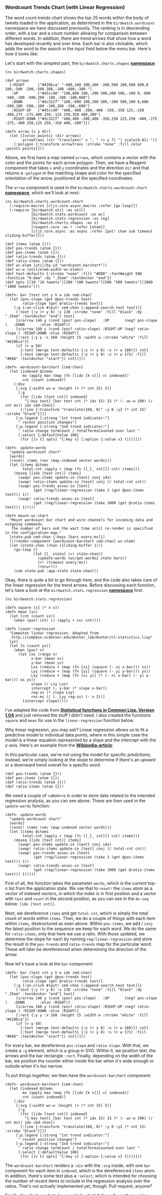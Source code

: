 *** Wordcount Trends Chart (with Linear Regression)
    :PROPERTIES:
    :CUSTOM_ID: wordcount-trends-chart-with-linear-regression
    :END:

The word count trends chart shows the top 25 words within the body of
tweets loaded in the application, as determined in the
=birdwatch.wordcount= namespace we have discussed previously. The
ranking is in descending order, with a bar and a count number allowing
for comparison between different words. In addition, there are trend
arrows that show how a word has developed recently and over time. Each
bar is also clickable, which adds the word to the search in the input
field below the menu bar. Here's how it looks like:

[[file:images/wordcount-chart.png]]

Let's start with the simplest part, the =birdwatch.charts.shapes=
*[[https://github.com/matthiasn/BirdWatch/blob/83ff6bfc4b930e877f8f8414b53fc381bf5b4366/Clojure-Websockets/MainApp/src/cljs/birdwatch/charts/shapes.cljs][namespace]]*:

#+BEGIN_EXAMPLE
    (ns birdwatch.charts.shapes)

    (def arrows
      {:RIGHT      ["#428bca" "-600,100 200,100 -200,500 100,500 600,0 100,-500 -200,-500 200,-100 -600,-100 "]
       :UP         ["#45cc40" "100,600 100,-200 500,200 500,-100 0,-600 -500,-100 -500,200 -100,-200 -100,600"]
       :DOWN       ["#dc322f" "100,-600 100,200 500,-200 500,100 0,600 -500,100 -500,-200 -100,200 -100,-600"]
       :RIGHT-UP   ["#45cc40" "400,-400 -200,-400 -350,-250 125,-250 -400,275 -275,400 250,-125 250,350 400,200"]
       :RIGHT-DOWN ["#dc322f" "400,400 -200,400 -350,250 125,250 -400,-275 -275,-400 250,125 250,-350 400,-200"]})

    (defn arrow [x y dir]
      (let [[color points] (dir arrows)
            arrowTrans (str "translate(" x ", " (+ y 7) ") scale(0.01) ")]
        [:polygon {:transform arrowTrans :stroke "none" :fill color :points points}]))
#+END_EXAMPLE

Above, we first have a map named =arrows=, which contains a vector with
the color and the points for each arrow polygon. Then, we have a Reagent
component that takes =x= and =y= coordinates and the direction =dir= and
that returns a =:polygon= in the matching shape and color for the
specified orientation of the arrow, positioned at the specified
coordinates.

The =arrow= component is used in the =birdwatch.charts.wordcount-chart=
*[[https://github.com/matthiasn/BirdWatch/blob/83ff6bfc4b930e877f8f8414b53fc381bf5b4366/Clojure-Websockets/MainApp/src/cljs/birdwatch/charts/wordcount_chart.cljs][namespace]]*,
which we'll look at next:

#+BEGIN_EXAMPLE
    (ns birdwatch.charts.wordcount-chart
      (:require-macros [cljs.core.async.macros :refer [go-loop]])
      (:require [birdwatch.util :as util]
                [birdwatch.stats.wordcount :as wc]
                [birdwatch.stats.regression :as reg]
                [birdwatch.charts.shapes :as s]
                [reagent.core :as r :refer [atom]]
                [cljs.core.async :as async :refer [put! chan sub timeout sliding-buffer]]))

    (def items (atom []))
    (def pos-trends (atom {}))
    (def pos-items (atom {}))
    (def ratio-trends (atom {}))
    (def ratio-items (atom {}))
    (def wc-elem (util/by-id "wordcount-barchart"))
    (def wc-w (util/elem-width wc-elem))
    (def text-defaults {:stroke "none" :fill "#DDD" :fontWeight 500 :fontSize "0.8em" :dy ".35em" :textAnchor "end"})
    (def opts [[10 "10 tweets"][100 "100 tweets"][500 "500 tweets"][1000 "1000 tweets"]])

    (defn- bar [text cnt y h w idx cmd-chan]
      (let [pos-slope (get @pos-trends text)
            ratio-slope (get @ratio-trends text)]
        [:g {:on-click #(put! cmd-chan [:append-search-text text])}
         [:text {:y (+ y 8) :x 138 :stroke "none" :fill "black" :dy ".35em" :textAnchor "end"} text]
         [s/arrow 146 y (cond (pos? pos-slope)   :UP       (neg? pos-slope )   :DOWN       :else :RIGHT)]
         [s/arrow 160 y (cond (pos? ratio-slope) :RIGHT-UP (neg? ratio-slope ) :RIGHT-DOWN :else :RIGHT)]
         [:rect {:y y :x 168 :height 15 :width w :stroke "white" :fill "#428bca"}]
         (if (> w 50)
           [:text (merge text-defaults {:y (+ y 8) :x (+ w 160)}) cnt]
           [:text (merge text-defaults {:y (+ y 8) :x (+ w 171) :fill "#666" :textAnchor "start"}) cnt])]))

    (defn- wordcount-barchart [cmd-chan]
      (let [indexed @items
            mx (apply max (map (fn [[idx [k v]]] v) indexed))
            cnt (count indexed)]
        [:div
         [:svg {:width wc-w :height (+ (* cnt 15) 5)}
          [:g
           (for [[idx [text cnt]] indexed]
             ^{:key text} [bar text cnt (* idx 15) 15 (* (- wc-w 190) (/ cnt mx)) idx cmd-chan])
           [:line {:transform "translate(168, 0)" :y 0 :y2 (* cnt 15) :stroke "black"}]]]
         [:p.legend [:strong "1st trend indicator:"]
          " recent position changes"]
         [:p.legend [:strong "2nd trend indicator:"]
          " ratio change termCount / totalTermsCounted over last "
          [:select {:defaultValue 100}
           (for [[v t] opts] ^{:key v} [:option {:value v} t])]]]))

    (defn- update-words
      "update wordcount chart"
      [words]
      (reset! items (vec (map-indexed vector words)))
      (let [items @items
            total-cnt (apply + (map (fn [[_[_ cnt]]] cnt) items))]
        (doseq [[idx [text cnt]] items]
          (swap! pos-items update-in [text] conj idx)
          (swap! ratio-items update-in [text] conj (/ total-cnt cnt))
          (swap! pos-trends assoc-in [text]
                 (get (reg/linear-regression (take 3 (get @pos-items text))) 1))
          (swap! ratio-trends assoc-in [text]
                 (get (reg/linear-regression (take 1000 (get @ratio-items text))) 1)))))

    (defn mount-wc-chart
      "Mount wordcount bar chart and wire channels for incoming data and outgoing commands.
       The number of bars and the wait time until re-render is specified in the configuration map."
      [state-pub cmd-chan {:keys [bars every-ms]}]
      (r/render-component [wordcount-barchart cmd-chan] wc-elem)
      (let [state-chan (chan (sliding-buffer 1))]
        (go-loop []
                 (let [[_ state] (<! state-chan)]
                   (update-words (wc/get-words2 state bars))
                   (<! (timeout every-ms))
                   (recur)))
        (sub state-pub :app-state state-chan)))
#+END_EXAMPLE

Okay, there is quite a bit to go through here, and the code also takes
care of the linear regression for the trend arrows. Before discussing
each function, let's have a look at the =birdwatch.stats.regression=
*[[https://github.com/matthiasn/BirdWatch/blob/83ff6bfc4b930e877f8f8414b53fc381bf5b4366/Clojure-Websockets/MainApp/src/cljs/birdwatch/stats/regression.cljs][namespace]]*
first:

#+BEGIN_EXAMPLE
    (ns birdwatch.stats.regression)

    (defn square [x] (* x x))
    (defn mean [xs]
      (let [cnt (count xs)]
        (when (pos? cnt) (/ (apply + xs) cnt))))

    (defn linear-regression
      "Computes linear regression. Adapted from
       http://compbio.ucdenver.edu/Hunter_lab/Hunter/cl-statistics.lisp"
      [ys]
      (let [n (count ys)]
        (when (pos? n)
          (let [xs (range n)
                x-bar (mean xs)
                y-bar (mean ys)
                Lxx (reduce + (map (fn [xi] (square (- xi x-bar))) xs))
                Lyy (reduce + (map (fn [yi] (square (- yi y-bar))) ys))
                Lxy (reduce + (map (fn [xi yi] (* (- xi x-bar) (- yi y-bar))) xs ys))
                slope (/ Lxy Lxx)
                intercept (- y-bar (* slope x-bar))
                reg-ss (* slope Lxy)
                res-ms (/ (- Lyy reg-ss) (- n 2))]
            [intercept slope]))))
#+END_EXAMPLE

I've adapted the code from
*[[http://compbio.ucdenver.edu/Hunter_lab/Hunter/cl-statistics.lisp][Statistical
functions in Common Lisp. Version 1.04]]* and just removed the stuff I
didn't need. I also created the functions =square= and =mean= for use in
the =linear-regression= function below.

Why linear regression, you may ask? Linear regression allows us to fit a
predictive model to individual data points, where in this simple case
the model is a linear equation represented by a slope and the intercept
with the y-axis. Here's an example from the
*[[http://en.wikipedia.org/wiki/Linear_regression][Wikipedia-article]]*:

[[file:images/linear-regression.png]]

In this particular case, we're not using the model for specific
predictions; instead, we're simply looking at the slope to determine if
there's an upward or a downward trend overall for a specific word.

#+BEGIN_EXAMPLE
    (def pos-trends (atom {}))
    (def pos-items (atom {}))
    (def ratio-trends (atom {}))
    (def ratio-items (atom {}))
#+END_EXAMPLE

We need a couple of =atom=s in order to store data related to the
intended regression analysis, as you can see above. These are then used
in the =update-words= function:

#+BEGIN_EXAMPLE
    (defn- update-words
      "update wordcount chart"
      [words]
      (reset! items (vec (map-indexed vector words)))
      (let [items @items
            total-cnt (apply + (map (fn [[_[_ cnt]]] cnt) items))]
        (doseq [[idx [text cnt]] items]
          (swap! pos-items update-in [text] conj idx)
          (swap! ratio-items update-in [text] conj (/ total-cnt cnt))
          (swap! pos-trends assoc-in [text]
                 (get (reg/linear-regression (take 3 (get @pos-items text))) 1))
          (swap! ratio-trends assoc-in [text]
                 (get (reg/linear-regression (take 1000 (get @ratio-items text))) 1)))))
#+END_EXAMPLE

First of all, the function takes the parameter =words=, which is the
current top-n list from the application state. We use that to =reset!=
the =items= atom as a vector of indexed vectors, in which the index is
in first position and a vector with =text= and =count= in the second
position, as you can see in the =do-seq= below: =[idx [text cnt]]=.

Next, we dereference =items= and get =total-cnt=, which is simply the
total count of words within =items=. Then, we do a couple of things with
each item within =items=, destructured as seen above. Within
=pos-items=, we add / =conj= the latest position to the sequence we keep
for each word. We do the same for =ratio-items=, only that here we use a
ratio. With those updated, we determine the slope for each by running
=reg/linear-regression= and store the result in the =pos-trends= and
=ratio-trends= map for the particular word. These will later be
dereferenced when determining the direction of the arrow.

Now let's have a look at the =bar= component:

#+BEGIN_EXAMPLE
    (defn- bar [text cnt y h w idx cmd-chan]
      (let [pos-slope (get @pos-trends text)
            ratio-slope (get @ratio-trends text)]
        [:g {:on-click #(put! cmd-chan [:append-search-text text])}
         [:text {:y (+ y 8) :x 138 :stroke "none" :fill "black" :dy ".35em" :textAnchor "end"} text]
         [s/arrow 146 y (cond (pos? pos-slope)   :UP       (neg? pos-slope )   :DOWN       :else :RIGHT)]
         [s/arrow 160 y (cond (pos? ratio-slope) :RIGHT-UP (neg? ratio-slope ) :RIGHT-DOWN :else :RIGHT)]
         [:rect {:y y :x 168 :height 15 :width w :stroke "white" :fill "#428bca"}]
         (if (> w 50)
           [:text (merge text-defaults {:y (+ y 8) :x (+ w 160)}) cnt]
           [:text (merge text-defaults {:y (+ y 8) :x (+ w 171) :fill "#666" :textAnchor "start"}) cnt])]))
#+END_EXAMPLE

For every bar, we dereference =pos-slope= and =ratio-slope=. With that,
we create a =:g= element, which is a group in SVG. Within it, we
position text, the arrows and the bar rectangle =:rect=. Finally,
depending on the width of the bar, we position the counter either inside
the bar when it's wide enough or outside when it's too narrow.

To put things together, we then have the =wordcount-barchart= component:

#+BEGIN_EXAMPLE
    (defn- wordcount-barchart [cmd-chan]
      (let [indexed @items
            mx (apply max (map (fn [[idx [k v]]] v) indexed))
            cnt (count indexed)]
        [:div
         [:svg {:width wc-w :height (+ (* cnt 15) 5)}
          [:g
           (for [[idx [text cnt]] indexed]
             ^{:key text} [bar text cnt (* idx 15) 15 (* (- wc-w 190) (/ cnt mx)) idx cmd-chan])
           [:line {:transform "translate(168, 0)" :y 0 :y2 (* cnt 15) :stroke "black"}]]]
         [:p.legend [:strong "1st trend indicator:"]
          " recent position changes"]
         [:p.legend [:strong "2nd trend indicator:"]
          " ratio change termCount / totalTermsCounted over last "
          [:select {:defaultValue 100}
           (for [[v t] opts] ^{:key v} [:option {:value v} t])]]]))
#+END_EXAMPLE

The =wordcount-barchart= renders a =:div= with the =:svg= inside, with
one =bar= component for each item in =indexed=, which is the
dereferenced =items= atom. In addition, there's some text plus a
=:select=, which is intended for choosing the number of recent items to
include in the regression analysis over the ratios. That's not actually
implemented yet, though. Pull request, anyone?

Finally, the chart needs to be mounted, which follows the pattern we've
seen a few times already:

#+BEGIN_EXAMPLE
    (defn mount-wc-chart
      "Mount wordcount bar chart and wire channels for incoming data and outgoing commands.
       The number of bars and the wait time until re-render is specified in the configuration map."
      [state-pub cmd-chan {:keys [bars every-ms]}]
      (r/render-component [wordcount-barchart cmd-chan] wc-elem)
      (let [state-chan (chan (sliding-buffer 1))]
        (go-loop []
                 (let [[_ state] (<! state-chan)]
                   (update-words (wc/get-words2 state bars))
                   (<! (timeout every-ms))
                   (recur)))
        (sub state-pub :app-state state-chan)))
#+END_EXAMPLE

Other than in the time series chart, I'm not storing the atoms inside
the let-binding of the =mount-wc-chart= function. There's not specific
reason for that, one could as well keep the atoms contained inside the
function.

